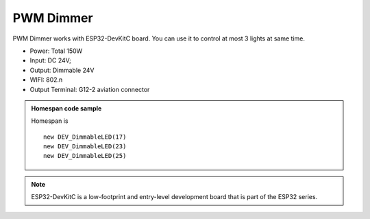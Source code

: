 PWM Dimmer 
================
PWM Dimmer works with ESP32-DevKitC board. 
You can use it to control at most 3 lights at same time.

* Power: Total 150W
* Input: DC 24V; 
* Output: Dimmable 24V
* WIFI: 802.n
* Output Terminal: G12-2 aviation connector

.. image:: ../image/3m2p.png

.. admonition:: Homespan code sample
    
    Homespan is 
    
    ::
        
        new DEV_DimmableLED(17)
        new DEV_DimmableLED(23) 
        new DEV_DimmableLED(25) 

.. note::

    ESP32-DevKitC is a low-footprint and entry-level development board that is part of the ESP32 series.

